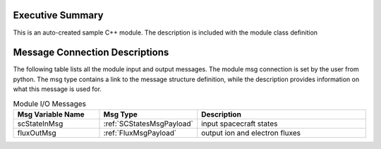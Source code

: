 Executive Summary
-----------------
This is an auto-created sample C++ module.  The description is included with the module class definition

Message Connection Descriptions
-------------------------------
The following table lists all the module input and output messages.  
The module msg connection is set by the user from python.  
The msg type contains a link to the message structure definition, while the description 
provides information on what this message is used for.

.. list-table:: Module I/O Messages
    :widths: 25 25 50
    :header-rows: 1

    * - Msg Variable Name
      - Msg Type
      - Description
    * - scStateInMsg
      - :ref:`SCStatesMsgPayload`
      - input spacecraft states
    * - fluxOutMsg
      - :ref:`FluxMsgPayload`
      - output ion and electron fluxes

